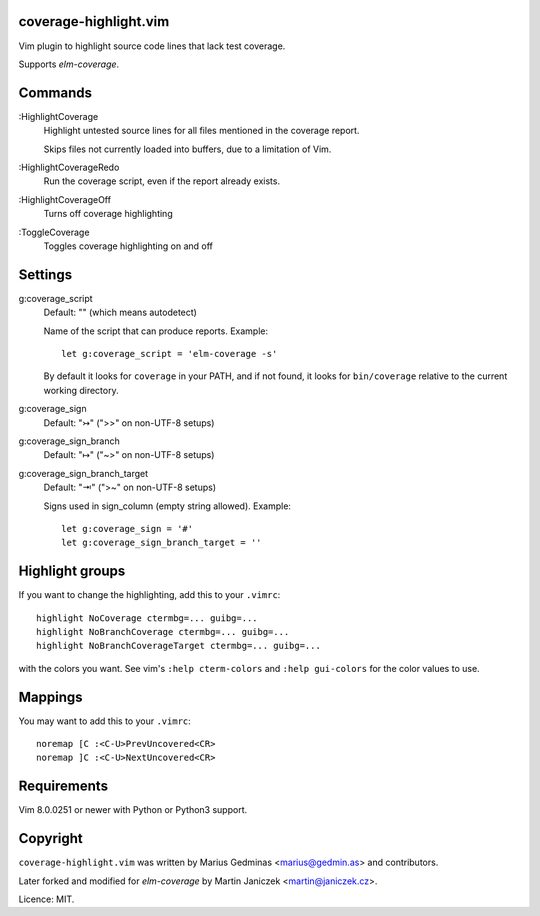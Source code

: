 coverage-highlight.vim
----------------------

Vim plugin to highlight source code lines that lack test coverage.

.. image:: screenshot.png
  :alt: Screenshot

Supports `elm-coverage`.

Commands
--------

:HighlightCoverage
    Highlight untested source lines for all files mentioned in the coverage
    report.

    Skips files not currently loaded into buffers, due to a limitation of Vim.

:HighlightCoverageRedo
    Run the coverage script, even if the report already exists.

:HighlightCoverageOff
    Turns off coverage highlighting

:ToggleCoverage
    Toggles coverage highlighting on and off


Settings
--------

g:coverage_script
    Default: "" (which means autodetect)

    Name of the script that can produce reports. Example::

        let g:coverage_script = 'elm-coverage -s'

    By default it looks for ``coverage`` in your PATH, and if not found,
    it looks for ``bin/coverage`` relative to the current working
    directory.

g:coverage_sign
    Default: "↣" (">>" on non-UTF-8 setups)

g:coverage_sign_branch
    Default: "↦" ("~>" on non-UTF-8 setups)

g:coverage_sign_branch_target
    Default: "⇥" (">~" on non-UTF-8 setups)

    Signs used in sign_column (empty string allowed). Example::

        let g:coverage_sign = '#'
        let g:coverage_sign_branch_target = ''


Highlight groups
----------------

If you want to change the highlighting, add this to your ``.vimrc``::

  highlight NoCoverage ctermbg=... guibg=...
  highlight NoBranchCoverage ctermbg=... guibg=...
  highlight NoBranchCoverageTarget ctermbg=... guibg=...

with the colors you want.  See vim's ``:help cterm-colors`` and
``:help gui-colors`` for the color values to use.


Mappings
--------

You may want to add this to your ``.vimrc``::

  noremap [C :<C-U>PrevUncovered<CR>
  noremap ]C :<C-U>NextUncovered<CR>


Requirements
------------

Vim 8.0.0251 or newer with Python or Python3 support.


Copyright
---------

``coverage-highlight.vim`` was written by Marius Gedminas <marius@gedmin.as>
and contributors.

Later forked and modified for `elm-coverage` by Martin Janiczek <martin@janiczek.cz>.

Licence: MIT.
